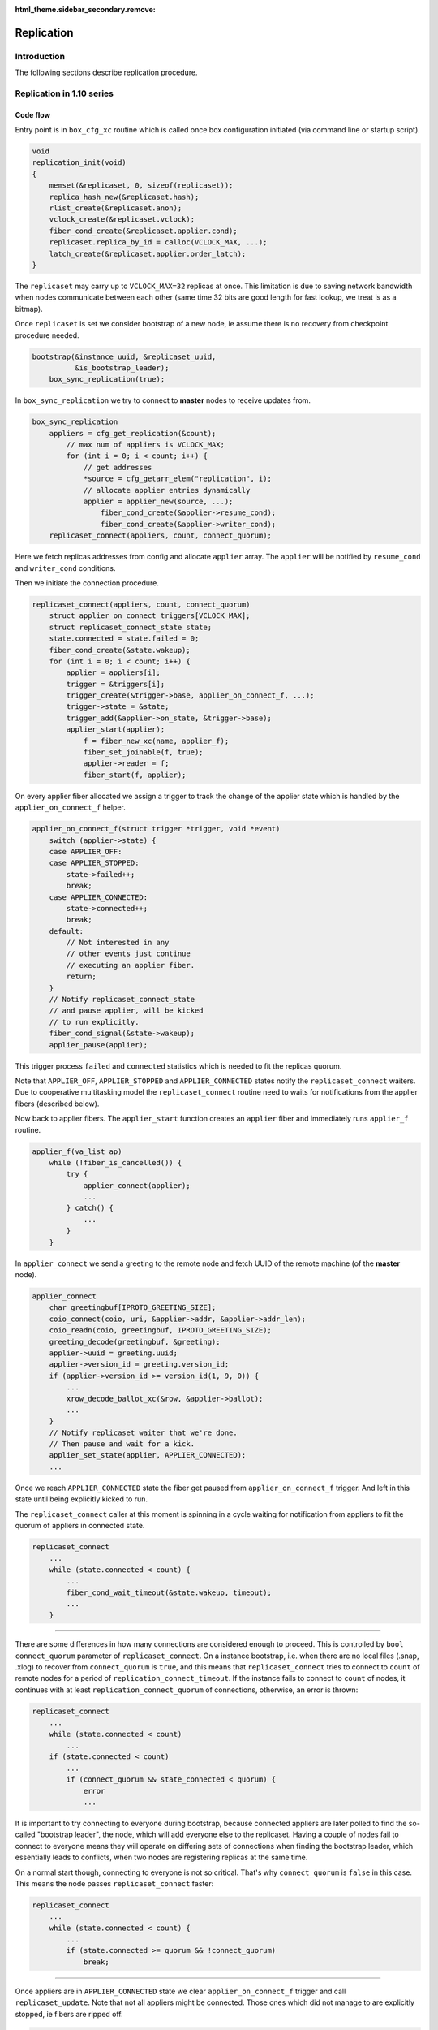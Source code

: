 :html_theme.sidebar_secondary.remove:

.. _replication:

Replication
===========

Introduction
------------

The following sections describe replication procedure.

Replication in 1.10 series
--------------------------

Code flow
~~~~~~~~~

Entry point is in ``box_cfg_xc`` routine which is called once box
configuration initiated (via command line or startup script).

.. code-block:: c

    void
    replication_init(void)
    {
        memset(&replicaset, 0, sizeof(replicaset));
        replica_hash_new(&replicaset.hash);
        rlist_create(&replicaset.anon);
        vclock_create(&replicaset.vclock);
        fiber_cond_create(&replicaset.applier.cond);
        replicaset.replica_by_id = calloc(VCLOCK_MAX, ...);
        latch_create(&replicaset.applier.order_latch);
    }

The ``replicaset`` may carry up to ``VCLOCK_MAX=32`` replicas at once.
This limitation is due to saving network bandwidth when nodes communicate
between each other (same time 32 bits are good length for fast lookup, we
treat is as a bitmap).

Once ``replicaset`` is set we consider bootstrap of a new node, ie assume
there is no recovery from checkpoint procedure needed.

.. code-block:: c

    bootstrap(&instance_uuid, &replicaset_uuid,
              &is_bootstrap_leader);
        box_sync_replication(true);

In ``box_sync_replication`` we try to connect to **master** nodes
to receive updates from.

.. code-block:: c

    box_sync_replication
        appliers = cfg_get_replication(&count);
            // max num of appliers is VCLOCK_MAX;
            for (int i = 0; i < count; i++) {
                // get addresses
                *source = cfg_getarr_elem("replication", i);
                // allocate applier entries dynamically
                applier = applier_new(source, ...);
                    fiber_cond_create(&applier->resume_cond);
                    fiber_cond_create(&applier->writer_cond);
        replicaset_connect(appliers, count, connect_quorum);

Here we fetch replicas addresses from config and allocate ``applier`` array.
The ``applier`` will be notified by ``resume_cond`` and ``writer_cond``
conditions.

Then we initiate the connection procedure.

.. code-block:: c

    replicaset_connect(appliers, count, connect_quorum)
        struct applier_on_connect triggers[VCLOCK_MAX];
        struct replicaset_connect_state state;
        state.connected = state.failed = 0;
        fiber_cond_create(&state.wakeup);
        for (int i = 0; i < count; i++) {
            applier = appliers[i];
            trigger = &triggers[i];
            trigger_create(&trigger->base, applier_on_connect_f, ...);
            trigger->state = &state;
            trigger_add(&applier->on_state, &trigger->base);
            applier_start(applier);
                f = fiber_new_xc(name, applier_f);
                fiber_set_joinable(f, true);
                applier->reader = f;
                fiber_start(f, applier);

On every applier fiber allocated we assign a trigger to track the change of
the applier state which is handled by the ``applier_on_connect_f`` helper.

.. code-block:: c

    applier_on_connect_f(struct trigger *trigger, void *event)
        switch (applier->state) {
        case APPLIER_OFF:
        case APPLIER_STOPPED:
            state->failed++;
            break;
        case APPLIER_CONNECTED:
            state->connected++;
            break;
        default:
            // Not interested in any
            // other events just continue
            // executing an applier fiber.
            return;
        }
        // Notify replicaset_connect_state
        // and pause applier, will be kicked
        // to run explicitly.
        fiber_cond_signal(&state->wakeup);
        applier_pause(applier);

This trigger process ``failed`` and ``connected`` statistics which
is needed to fit the replicas quorum.

Note that ``APPLIER_OFF``, ``APPLIER_STOPPED`` and ``APPLIER_CONNECTED``
states notify the ``replicaset_connect`` waiters. Due to cooperative
multitasking model the ``replicaset_connect`` routine need to waits
for notifications from the applier fibers (described below).

Now back to applier fibers. The ``applier_start`` function creates an
``applier`` fiber and immediately runs ``applier_f`` routine.

.. code-block:: c

    applier_f(va_list ap)
        while (!fiber_is_cancelled()) {
            try {
                applier_connect(applier);
                ...
            } catch() {
                ...
            }
        }

In ``applier_connect`` we send a greeting to the remote node
and fetch UUID of the remote machine (of the **master** node).

.. code-block:: c

    applier_connect
        char greetingbuf[IPROTO_GREETING_SIZE];
        coio_connect(coio, uri, &applier->addr, &applier->addr_len);
        coio_readn(coio, greetingbuf, IPROTO_GREETING_SIZE);
        greeting_decode(greetingbuf, &greeting);
        applier->uuid = greeting.uuid;
        applier->version_id = greeting.version_id;
        if (applier->version_id >= version_id(1, 9, 0)) {
            ...
            xrow_decode_ballot_xc(&row, &applier->ballot);
            ...
        }
        // Notify replicaset waiter that we're done.
        // Then pause and wait for a kick.
        applier_set_state(applier, APPLIER_CONNECTED);
        ...

Once we reach ``APPLIER_CONNECTED`` state the fiber get paused
from ``applier_on_connect_f`` trigger. And left in this state
until being explicitly kicked to run.

The ``replicaset_connect`` caller at this moment is spinning in
a cycle waiting for notification from appliers to fit the quorum
of appliers in connected state.

.. code-block:: c

    replicaset_connect
        ...
        while (state.connected < count) {
            ...
            fiber_cond_wait_timeout(&state.wakeup, timeout);
            ...
        }

----

There are some differences in how many connections are considered enough to
proceed. This is controlled by ``bool connect_quorum`` parameter of
``replicaset_connect``. On a instance bootstrap, i.e. when there are no local
files (.snap, .xlog) to recover from ``connect_quorum`` is ``true``, and this
means that ``replicaset_connect`` tries to connect to ``count`` of remote nodes
for a period of ``replication_connect_timeout``. If the instance fails to
connect to ``count`` of nodes, it continues with at least
``replication_connect_quorum`` of connections, otherwise, an error is thrown:

..  code-block:: c

    replicaset_connect
        ...
        while (state.connected < count)
            ...
        if (state.connected < count)
            ...
            if (connect_quorum && state_connected < quorum) {
                error
                ...

It is important to try connecting to everyone during bootstrap, because
connected appliers are later polled to find the so-called "bootstrap leader",
the node, which will add everyone else to the replicaset. Having a couple of
nodes fail to connect to everyone means they will operate on differing sets of
connections when finding the bootstrap leader, which essentially leads to
conflicts, when two nodes are registering replicas at the same time.

On a normal start though, connecting to everyone is not so critical.
That's why ``connect_quorum`` is ``false`` in this case. This means the node
passes ``replicaset_connect`` faster:

..  code-block:: c

    replicaset_connect
        ...
        while (state.connected < count) {
            ...
            if (state.connected >= quorum && !connect_quorum)
                break;

----

Once appliers are in ``APPLIER_CONNECTED`` state we clear ``applier_on_connect_f``
trigger and call ``replicaset_update``. Note that not all appliers might
be connected. Those ones which did not manage to are explicitly stopped,
ie fibers are ripped off.

.. code-block:: c

    replicaset_connect
        ...
        for (int i = 0; i < count; i++) {
            trigger_clear(&triggers[i].base);
            if (applier->state != APPLIER_CONNECTED)
                applier_stop(applier);
                    applier_set_state(applier, APPLIER_OFF);
                    applier->reader = NULL;
        }
        try {
            replicaset_update(appliers, count);
        } catch {}

In ``replicaset_update`` we map appliers to replicas and they
are linked into red-black tree ``uniq`` for fast lookup via their UUID.

.. code-block:: c

    replicaset_update(struct applier **appliers, int count)
        ...
        RLIST_HEAD(anon_replicas);
        replica_hash_new(&uniq);
        ...
        for (int i = 0; i < count; i++) {
            applier = appliers[i];
            replica = replica_new();
                replica = malloc(sizeof(struct replica));
                replica->relay = relay_new(replica);
                    relay = calloc(1, sizeof(struct relay));
                    relay->replica = replica;
                    fiber_cond_create(&relay->reader_cond);
                    relay->state = RELAY_OFF;
                replica->id = 0;
                replica->uuid = uuid_nil;
                replica->applier = NULL;
                trigger_create(&replica->on_applier_state,
                                replica_on_applier_state_f, NULL, NULL);
                replica->applier_sync_state = APPLIER_DISCONNECTED;
                latch_create(&replica->order_latch);
            replica_set_applier(replica, applier);
        ...

We allocate new replica and assign an applier to it.

Note that replica state is driven by ``replica_on_applier_state_f``
trigger. We won't be jumping into it right now but the important thing is
that this trigger sends ``fiber_cond_signal(&replicaset.applier.cond)``
to the main replicaset instance.

Now back to the caller, which is the ``applier_sync_state``.
The replica instances are created and we continue walking over appliers:

.. code-block:: c

    replicaset_update(struct applier **appliers, int count)
    ...
        for (int i = 0; i < count; i++) {
            ...
            // continue listing
            replica_set_applier(replica, applier);
            if (applier->state != APPLIER_CONNECTED) {
                // Any not yet connected appliers are
                // chained into anon_replicas list,
                // we will retry to reconnect later.
                rlist_add_entry(&anon_replicas, replica, in_anon);
                continue;
            }
            replica->uuid = applier->uuid;
            replica_hash_insert(&uniq, replica);
        }
        ...

In result we will have two sets, one in ``uniq`` tree which
is intended to keep alive connected replicas and ``anon_replicas``
list which carries not yet connected ones.

Then all alive replicas are marked and connected, statistics updated
and they are moved to global ``replicaset.hash`` tree.

.. code-block:: c

    replicaset_update(struct applier **appliers, int count)
        ...
        replicaset.applier.total = count;
        replicaset.applier.connected = 0;
        replicaset.applier.loading = 0;
        replicaset.applier.synced = 0;
        replica_hash_foreach_safe(&uniq, replica, next) {
            replica_hash_remove(&uniq, replica);
            ...
            replica_hash_insert(&replicaset.hash, replica);
            replica->applier_sync_state = APPLIER_CONNECTED;
            replicaset.applier.connected++;
        }
        ...
        rlist_swap(&replicaset.anon, &anon_replicas);

At the end the anonymous replicas (ones which are not connected)
are moved to global ``replicaset.anon``. So we have
global ``replicaset`` fully consistent and ready for use.

Now we need to jump up to the initial caller ``bootstrap``.

.. code-block:: c

    bootstrap
        ...
        master = replicaset_leader();
            replicaset_round
                replicaset_foreach(replica) {
                    // Walk over unique replicas
                    // from replicaset hash and
                    // choose one with more advanced
                    // vclock or one with lowest UUID
            return leader;

We need to find out how exactly we should start, either
we are the master node or we should start from another
node which is chosen as a cluster leader (i.e. it has
most advanced vclock and low UUID).

Bootstrap first replica
~~~~~~~~~~~~~~~~~~~~~~~

Lets consider bootstrap as a first replica in a cluster. Note
that all previous actions are still intact and appliers in
a replicaset are sitting in connected state and paused.

.. code-block:: c

    bootstrap_master(const struct tt_uuid *replicaset_uuid)
        ...
        replica_id = 1
        box_register_replica(replica_id, &INSTANCE_UUID)
            boxk(IPROTO_INSERT, BOX_CLUSTER_ID, "[%u%s]",
                 (unsigned) id, tt_uuid_str(uuid))
        replicaset_foreach(replica) {
            if (tt_uuid_is_equal(&replica->uuid, &INSTANCE_UUID))
                continue;
            box_register_replica(++replica_id, &replica->uuid);
        }
        box_set_replicaset_uuid(replicaset_uuid)
            boxk(IPROTO_INSERT, BOX_SCHEMA_ID, "[%s%s]", "cluster",
                 tt_uuid_str(&uu))
        wal_enable()
            vclock_copy(&writer->vclock, &replicaset.vclock);
            wal_open(writer)
            journal_set(&writer->base)
        do_checkpoint()
        gc_add_checkpoint(&replicaset.vclock)

We register our node ``replica_id`` in ``_cluster`` internal
service space (as string like ``n9613291f-xxx`` where ``n`` is
a replica number, and 9613291f-xxx is UUID) and then the rest of
replicas are registered as well.

The replicaset is registered in the ``_schema`` internal service
space as a string like ``cluster9613291f-xxx``.

Then the write ahead log (WAL) enabled and the wal writer takes vclock
time from replicaset time and produce initial checkpoint. The initial
vclock for replicaset will be zero since we're not restoring from
snapshot. We become that named bootstrap leader (for this sake we set
``is_bootstrap_leader``).

Once above is done the replicaset enters into "follow" mode. We will
discuss it later because this part is common for bootstrap as a master
and as from a cluster leader.

Bootstrap from a cluster leader
~~~~~~~~~~~~~~~~~~~~~~~~~~~~~~~

Bootstrap from remote master node (a cluster leader) is implemented
by ``bootstrap_from_master`` routine which is quite nontrivial.

.. code-block:: c

    bootstrap_from_master(struct replica *master)
        applier = master->applier;
        // Wait the applier to become ready
        applier_resume_to_state(applier, APPLIER_READY);
            struct applier_on_state trigger;
            applier_add_on_state(applier, &trigger, state);
                // Notification from applier handles in applier_on_state_f
                // then in replica_on_applier_state_f
                trigger_create(&trigger->base, applier_on_state_f, ...);
                fiber_cond_create(&trigger->wakeup);
            applier_resume(applier);
            applier_wait_for_state(&trigger, timeout);
            // Once we reach the sate, clear the trigger
            applier_clear_on_state(&trigger);
        applier_resume_to_state(applier, APPLIER_INITIAL_JOIN);
        engine_begin_initial_recovery_xc(NULL);
        applier_resume_to_state(applier, APPLIER_FINAL_JOIN);

One of the key moment here is ``applier_resume_to_state`` helper calls.
As you remember the appliers are bound to replica instance and they all
were in ``APPLIER_CONNECTED`` state when we entered this routine, iow
they are paused waiting for a kick.

.. code-block:: c

    applier_f
        ...
        applier_connect
            ...
            applier_set_state(applier, APPLIER_CONNECTED);
            ...
        if (tt_uuid_is_nil(&REPLICASET_UUID))
            applier_join(applier);

Side note: there are two triggers assigned to ``applier->on_state``.
The first one is new ``applier_on_state_f`` and second is
``replica_on_applier_state_f``. The triggers are running in the sequence
above but neet to mention than ``applier_on_state_f`` is one time trigger,
once fired it get cleaned up while ``replica_on_applier_state_f`` is
premanent. And to refresh memory these triggers are running from
``applier_f: applier_set_state``.

The ``applier_resume_to_state`` kicks the applier of a chosen leader.
This fiber tries to pass authentification (if provided in config) and become
``APPLIER_READY``.

.. code-block:: c

    applier_on_state_f
        if (applier->state != APPLIER_OFF &&
            applier->state != APPLIER_STOPPED &&
            applier->state != on_state->desired_state)
            return;
        fiber_cond_signal(&on_state->wakeup);
        applier_pause(applier);

In other words ``applier_resume_to_state`` kicks the applier
and waits it to reach the desired state then simply pause.
And stages are processed one by one. At every stage two triggers
are running as been mentioned above.

Once applier reaches ``APPLIER_READY`` we wait it to pass
the join stage.

.. code-block:: c

    applier_join
        xrow_encode_join_xc(&row, &INSTANCE_UUID);
        coio_write_xrow(coio, &row);
        xrow_decode_vclock_xc(&row, &replicaset.vclock);
        applier_set_state(applier, APPLIER_INITIAL_JOIN);

Note that we fetch vclock from a cluster leader and save it
into ``replicaset.vclock``.

The ``applier_set_state(APPLIER_INITIAL_JOIN)`` triggers
``applier_resume_to_state`` to process.

.. code-block:: c

    replica_on_applier_state_f(struct trigger *trigger, void *event)
        ...
        case APPLIER_INITIAL_JOIN:
            replicaset.is_joining = true;
            break;
        case APPLIER_JOINED:
            replicaset.is_joining = false;
            break;
        ...
        fiber_cond_signal(&replicaset.applier.cond);

So back to ``bootstrap_from_master`` we wait the applier to
pass ``APPLIER_INITIAL_JOIN``, where we receive vclock from
the cluster leader. Then we kick ``applier_join`` to process

.. code-block:: c

    applier_join
        while (true) {
            coio_read_xrow(coio, ibuf, &row);
            if (iproto_type_is_dml(row.type)) {
                xstream_write_xc(applier->join_stream, &row);
            } else if (row.type == IPROTO_OK) {
                break;
            }
            ...
            applier_set_state(applier, APPLIER_FINAL_JOIN);

So we receive data manipulation requests (ie records with operation
and data, an remember them in applier ``join_stream``). The reply
``IPROTO_OK`` means we are done with joining to the cluster leader.
The applier sets ``APPLIER_FINAL_JOIN`` state and notifies
``bootstrap_from_master`` about passing this stage.
Remember after each notification the applier get paused.

Then the main fiber continue until ``APPLIER_READY`` is reached

.. code-block:: c

    bootstrap_from_master(struct replica *master)
        ...
        engine_begin_final_recovery_xc();
        recovery_journal_create(&journal, &replicaset.vclock);
        journal_set(&journal.base);
        applier_resume_to_state(applier, APPLIER_JOINED);
        engine_end_recovery_xc();
        applier_resume_to_state(applier, APPLIER_READY);

Before the applier become ``APPLIER_READY`` it receives final
data from cluster leader.

.. code-block:: c

    applier_join
        while (true) {
            coio_read_xrow(coio, ibuf, &row);
            if (iproto_type_is_dml(row.type)) {
                vclock_follow_xrow(&replicaset.vclock, &row);
                xstream_write_xc(applier->subscribe_stream, &row);
            } else if (row.type == IPROTO_OK) {
                break;
            }
            ...
            applier_set_state(applier, APPLIER_JOINED);
            applier_set_state(applier, APPLIER_READY);


FIXME: We need to put details about ``join_stream`` and ``subscribe_stream``
xstreams associated with applier fibers. They are shared between all appliers
and manipulate with backend engine (memtx, vinyl).

Once appliers are ready we do a checkpoint. The appliers are paused
and no longer assigned to ``applier_on_state_f`` trigger.

.. code-block:: c

    bootstrap_from_master
        ...
        do_checkpoint();
        gc_add_checkpoint(&replicaset.vclock);

Next we consider the code which is common for both modes.

Continue bootstrap
~~~~~~~~~~~~~~~~~~

We wake up appliers fibers and try to reconnect the ones
which were unable to connect

.. code-block:: c

    box_cfg_xc
        ...
        replicaset_follow
            replicaset_foreach(replica)
                applier_resume(replica->applier);
            rlist_foreach_entry_safe(replica, &replicaset.anon...)
                applier_start(replica->applier)
        ...

Note that woken appliers are not running they are just marked
as alive.

After waking up all appliers comes the ``sync`` stage:

..  code-block:: c

    box_cfg_xc
        ...
        replicaset_follow
        ...
        replicaset_sync
            ...
            double deadline = ev_monotonic_now(loop()) +
                              replication_sync_timeout;
            while (replicaset.applier.synced < quorum && ...) {
                if (fiber_cond_wait_deadline(&replicaset.applier.cond,
                                             deadline) != 0)
                    break;
            }
            ...
            if (replicaset.applier.synced < quorum) {
                ...
                box_set_orphan(true);
            }

The idea behind ``replicaset_sync`` is to keep the node read-only (by marking it
as an orphan by ``box_set_orphan(true)``) until it syncs with at least
``replication_connect_quorum`` remote nodes. This means that the local node has
received all the data the remote nodes had at the moment of connection and has
managed to catch up with them with a lag not more than ``replication_sync_lag``:

.. code-block:: c

    applier_check_sync
        ...
        if (applier->lag <= replication-sync_lag &&
            vclock_compare(&applier->remote_vclock_at_subscribe,
                           &replicaset.vclock) <= 0) {
             applier_set_state(applier, APPLIER_FOLLOW);

.. code-block:: c

    replica_on_applier_sync
        replicaset.applier.synced++;

The attempts to sync with remote nodes do not stop once the timeout
(``replication_sync_timeout``) expires. Once the timeout is reached the node
leaves ``replicaset_sync`` and ``box_cfg_xc``, but stays orphan (i.e. read-only)
and its appliers continue trying to sync.

If the quorum is synced sooner or later, the node leaves orphan mode and may
become writable.

Applier lifecycle
~~~~~~~~~~~~~~~~~

Next we need them to process further and call ``applier_subscribe``.
The appliers are scheduled to execution by ``box_cfg_xc`` callers,
which is either *interactive console* (where explicit ``fiber_yield``
is called waiting for input from command line) or once startup script is
finished and we call ``ev_run`` which leads to run idle events causing
reschedule to happen.

Once ``applier_subscribe`` executed we try to subscribe
to the **master** node we wanted to receive changed from.

.. code-block:: c

    applier_subscribe(struct applier *applier)
    ...
        /* Send SUBSCRIBE comand */
        vclock_create(&vclock);
        vclock_copy(&vclock, &replicaset.vclock);
        xrow_encode_subscribe_xc(&row, &REPLICASET_UUID,
                &INSTANCE_UUID, &vclock);
        coio_write_xrow(coio, &row);
    
        /* Read SUBSCRIBE response */
        if (applier->version_id >= version_id(1, 6, 7)) {
            coio_read_xrow(coio, ibuf, &row);
            ...
            /*
             * In case of successful subscribe, the server
             * responds with its current vclock.
             */
            vclock_create(&remote_vclock_at_subscribe);
            xrow_decode_vclock_xc(&row, &remote_vclock_at_subscribe);
    
            say_info("subscribed");
            say_info("remote vclock %s local vclock %s",
                vclock_to_string(&remote_vclock_at_subscribe),
                vclock_to_string(&vclock));
        }
        ...

Once we're subscribed we create that named "writer" fiber

.. code-block:: c

    applier_subscribe
        ...
        char name[FIBER_NAME_MAX];
        int pos = snprintf(name, sizeof(name), "applierw/");
        uri_format(name + pos, sizeof(name) - pos, &applier->uri, false);
        applier->writer = fiber_new_xc(name, applier_writer_f);
        fiber_set_joinable(applier->writer, true);
        fiber_start(applier->writer, applier);


This fiber is serving *Ack* commands to send to master node
notifying it with the last vclock value it has successfully
processed.

.. code-block:: c

    applier_writer_f
        while (!fiber_is_cancelled()) {
            if (applier->version_id >= version_id(1, 7, 7))
                fiber_cond_wait_timeout(&applier->writer_cond,
                    TIMEOUT_INFINITY);
            else
                fiber_cond_wait_timeout(&applier->writer_cond,
                    replication_timeout);
            if (applier->state != APPLIER_SYNC &&
                applier->state != APPLIER_FOLLOW)
                    continue;
            struct xrow_header xrow;
            xrow_encode_vclock(&xrow, &replicaset.vclock);
            coio_write_xrow(&io, &xrow);
        }

In case of error the fiber logs the error but continue spinning
until it get explicitly cancled by the applier.

Then the applier enters the loop which waits for data to be received
from the master node. In other words any update on the master node
is sent to us via network and we are trying to update our local
instance with new data.

.. code-block:: c

    applier_subscribe
        ...
        while (true) {
            ...
            if (applier->version_id < version_id(1, 7, 7)) {
                coio_read_xrow(coio, ibuf, &row);
            } else {
                double timeout = replication_disconnect_timeout();
                coio_read_xrow_timeout_xc(coio, ibuf, &row, timeout);
            }
            ...
            applier->lag = ev_now(loop()) - row.tm;
            applier->last_row_time = ev_monotonic_now(loop());
            struct replica *replica = replica_by_id(row.replica_id);
            ...
            if (vclock_get(&replicaset.vclock, row.replica_id) < row.lsn) {
                // Write the changes local if incomin data is newer
                int res = xstream_write(applier->subscribe_stream, &row);
                ...
            }
            if (applier->state == APPLIER_SYNC ||
                applier->state == APPLIER_FOLLOW)
                fiber_cond_signal(&applier->writer_cond);
            ...
        }

Upon new data arrived we figure out if we should apply the change using
``lsn`` as a marker. If the data is more novel that we have now we write
it into local instance (the ``subscribe_stream`` uses ``apply_row`` helper
which process database requests) and send *Ack* packet back to the master
(waking up ``applier->writer_cond`` which triggers ``applier_writer_f`` cycle.

An interesting moment takes place when some error happens inside
``applier_subscribe`` routine - in this case we raise an error via
``diag_raise`` helper (which basically throws an exception). The caller
intercepts it.

.. code-block:: c

    applier_f
        ...
        while (!fiber_is_cancelled()) {
            try {
                applier_subscribe(applier);
                ...
            } catch (...) {
                ...
            }
        }

Depending on error type the ``applier_f`` fiber either try to reconnect
to the master node or simply disconnect (when applier get disconnected
it stops the writer fiber as well) and finish its execution.

Replication in 2.x series
-------------------------

Generally replication in 2.x series very similar to 1.10 in ideas
still there are some significant differences.

The initialization starts with ``box_cfg_xc``.

.. code-block:: c

    box_cfg_xc(void)
        ...
        // prepare replicaset
        replication_init();
        ...
        box_set_replication_anon();

The ``box_set_replication_anon`` serves anonymous replications.
Most important part here is that this code is called by two places:
from the cold start of tarantool and when ``box.cfg{}``} is triggered
manually (from interactive console or script).

Thus if previously the node has been an anonymous replica (where we only
fetch fresh data from the remote master machine) and wanna be a normal
replica then we have to reset all previous appliers and reconnect
to a master. In turn it implies that previously we've finished bootup
with anonymous replication and we have some appliers running.

.. code-block:: c

    void
    box_set_replication_anon(void)
    {
        bool anon = box_check_replication_anon();
        //
        // the role of the node has not been changed
        if (anon == replication_anon)
            return;
        //
        // We were anonymous replica and gonna be
        // a regular one.
        if (!anon) {
            replication_anon = anon;
            box_sync_replication(false);
            struct replica *master = replicaset_leader();
            if (master == NULL || master->applier == NULL ||
                master->applier->state != APPLIER_CONNECTED) {
                tnt_raise(ClientError, ER_CANNOT_REGISTER);
            }
            struct applier *master_applier = master->applier;
            applier_resume_to_state(master_applier, APPLIER_REGISTERED,
                                    TIMEOUT_INFINITY);
            applier_resume_to_state(master_applier, APPLIER_READY,
                                    TIMEOUT_INFINITY);
            replicaset_follow();
            replicaset_sync();
        } else if (!is_box_configured) {
            replication_anon = anon;
        } else {
            tnt_raise(ClientError, ER_CFG, "replication_anon",
                "cannot be turned on after bootstrap"
                " has finished");
        } 

On a cold start if we gonna be an anonymous replica we just remember the
setting in ``replication_anon``. Then we continue bootstrap procedure
(we don't consider local recovery for simplicity sake).

First we're trying to reify appliers.

.. code-block:: c

    bootstrap()
        ...
        box_sync_replication(true);
            appliers = cfg_get_replication(&count);
            replicaset_connect(appliers, ...);
                if (!connect_quorum)
                    box_do_set_orphan(true)
                for (int i = 0; i < count; i++)
                    trigger_create(applier_on_connect_f)
                    applier_start(applier);
                for (int i = 0; i < count; i++)
                    trigger_clear(&triggers[i].base)
                    if (applier->state != APPLIER_CONNECTED)
                        applier_stop(applier);
                replicaset_update(appliers, count)

We connect to remote machines (if quorum is not fit we just leave
the box in read only state) and register replicas in global replicas
hash. If there some old appliers were running we clean them up. This
is similar to 1.10 series. If something goes wrong we trigger an
exception.

Then we continue bootstrap either from remote master node or as
a cluster leader.

Bootstrap first replica
~~~~~~~~~~~~~~~~~~~~~~~

This process is similar to 1.10 series - we register our node
``replica_id`` in ``_cluster`` internal service space together
with other replicas. Then replicaset is registered in the
``_schema`` space.

Bootstrap from a cluster leader
~~~~~~~~~~~~~~~~~~~~~~~~~~~~~~~

Booting up from cluster leader a bit differs from 1.10 due to
anonymous replication (the master node is obtained by
``replicaset_leader``)

.. code-block:: c

    static void
    bootstrap_from_master(struct replica *master)
    {
        applier = master->applier;
    
        // Wait the applier becom ready
        applier_resume_to_state(applier, APPLIER_READY, TIMEOUT_INFINITY);
        
        // Either join a cluster or
        // fetch the snapshot.
        wait_state = replication_anon ?
            APPLIER_FETCH_SNAPSHOT :
            APPLIER_INITIAL_JOIN;
        applier_resume_to_state(applier, wait_state, TIMEOUT_INFINITY);
    
        /*
         * Process initial data (snapshot or dirty disk data).
         */
        engine_begin_initial_recovery_xc(NULL);
        wait_state = replication_anon ?
            APPLIER_FETCHED_SNAPSHOT :
            APPLIER_FINAL_JOIN;
        applier_resume_to_state(applier, wait_state, TIMEOUT_INFINITY);
    
        /*
         * Process final data (WALs).
         */
        engine_begin_final_recovery_xc();
        recovery_journal_create(&replicaset.vclock);
    
        if (!replication_anon) {
            applier_resume_to_state(applier, APPLIER_JOINED,
                TIMEOUT_INFINITY);
        }
    
        /* Finalize the new replica */
        engine_end_recovery_xc();
    
        /* Switch applier to initial state */
        applier_resume_to_state(applier, APPLIER_READY, TIMEOUT_INFINITY);
        ...
    }

An interesting moment here is if we boot as an anonymous replica: instead
of joining master we wait the applier (ie ``applier_f``) to fetch a snapshot
of data from remote master node. Same time if we've been an anonymous replica
we try to make a transition to become a regular one.

.. code-block:: c

    static int
    applier_f(va_list ap)
        ...
        while (!fiber_is_cancelled()) {
            try {
                // Connect to remote peers
                applier_connect(applier);
                if (tt_uuid_is_nil(&REPLICASET_UUID)) {
                    // Either join to cluster or
                    // just fetch a data snapshot
                    if (replication_anon)
                        applier_fetch_snapshot(applier);
                    else
                        applier_join(applier);
                }
                if (instance_id == REPLICA_ID_NIL &&
                    !replication_anon) {
                    // We've been an anonymous replica
                    // and become a normal one
                    applier_register(applier);
                }
                applier_subscribe(applier);
            } catch() {
                ...
            }
        }

Then we jump into ``applier_subscribe`` lifecycle.

Applier lifecycle
~~~~~~~~~~~~~~~~~

Processing requests is implemented via ``applier_subscribe`` helper.

.. code-block:: c

    static void
    applier_subscribe(struct applier *applier)
    {
        /* Send SUBSCRIBE request */
        struct ev_io *coio = &applier->io;
        struct ibuf *ibuf = &applier->ibuf;
        struct xrow_header row;
        struct tt_uuid cluster_id = uuid_nil;
    
        struct vclock vclock;
        vclock_create(&vclock);
        vclock_copy(&vclock, &replicaset.vclock);
    
        // Send subscribe command to the master node
        uint32_t id_filter = box_is_orphan() ? 0 : 1 << instance_id;
        xrow_encode_subscribe_xc(&row, &REPLICASET_UUID, &INSTANCE_UUID,
                &vclock, replication_anon, id_filter);
        coio_write_xrow(coio, &row);
    
        /* Read SUBSCRIBE response */
        if (applier->version_id >= version_id(1, 6, 7)) {
            coio_read_xrow(coio, ibuf, &row);
            if (iproto_type_is_error(row.type)) {
                xrow_decode_error_xc(&row);  /* error */
            } else if (row.type != IPROTO_OK) {
                tnt_raise(ClientError, ER_PROTOCOL,
                        "Invalid response to SUBSCRIBE");
            }
            /*
             * In case of successful subscribe, the server
             * responds with its current vclock.
             *
             * Tarantool > 2.1.1 also sends its cluster id to
             * the replica, and replica has to check whether
             * its and master's cluster ids match.
             */
            vclock_create(&applier->remote_vclock_at_subscribe);
            xrow_decode_subscribe_response_xc(&row, &cluster_id,
                    &applier->remote_vclock_at_subscribe);
            /*
             * If master didn't send us its cluster id
             * assume that it has done all the checks.
             * In this case cluster_id will remain zero.
             */
            if (!tt_uuid_is_nil(&cluster_id) &&
                !tt_uuid_is_equal(&cluster_id, &REPLICASET_UUID)) {
                tnt_raise(ClientError, ER_REPLICASET_UUID_MISMATCH,
                    tt_uuid_str(&cluster_id),
                    tt_uuid_str(&REPLICASET_UUID));
            }
    
            say_info("subscribed");
            say_info("remote vclock %s local vclock %s",
                vclock_to_string(&applier->remote_vclock_at_subscribe),
                vclock_to_string(&vclock));
        }
        /*
         * Tarantool < 1.6.7:
         * If there is an error in subscribe, it's sent directly
         * in response to subscribe.  If subscribe is successful,
         * there is no "OK" response, but a stream of rows from
         * the binary log.
         */
    
        if (applier->state == APPLIER_READY) {
            /*
             * Tarantool < 1.7.7 does not send periodic heartbeat
             * messages so we cannot enable applier synchronization
             * for it without risking getting stuck in the 'orphan'
             * mode until a DML operation happens on the master.
             */
            if (applier->version_id >= version_id(1, 7, 7))
                applier_set_state(applier, APPLIER_SYNC);
            else
                applier_set_state(applier, APPLIER_FOLLOW);
        } else {
            /*
             * Tarantool < 1.7.0 sends replica id during
             * "subscribe" stage. We can't finish bootstrap
             * until it is received.
             */
            assert(applier->state == APPLIER_FINAL_JOIN);
            assert(applier->version_id < version_id(1, 7, 0));
        }
    
        /* Re-enable warnings after successful execution of SUBSCRIBE */
        applier->last_logged_errcode = 0;
        if (applier->version_id >= version_id(1, 7, 4)) {
            /* Enable replication ACKs for newer servers */
    
            char name[FIBER_NAME_MAX];
            int pos = snprintf(name, sizeof(name), "applierw/");
            uri_format(name + pos, sizeof(name) - pos, &applier->uri, false);
    
            applier->writer = fiber_new_xc(name, applier_writer_f);
            fiber_set_joinable(applier->writer, true);
            fiber_start(applier->writer, applier);
        }
    
        applier->lag = TIMEOUT_INFINITY;
        ...
    }

First we're trying to subscribe to the remote master node. On success
we crate a writer fiber (which runs ``applier_writer_f``) fiber to
send Acks to remote node upon we commit the data received.

Then we enter applier lifecycle

.. code-block:: c

    static void
    applier_subscribe(struct applier *applier)
    {
        ...
        /* Register triggers to handle replication commits and rollbacks. */
        struct trigger on_commit;
        trigger_create(&on_commit, applier_on_commit, applier, NULL);
        trigger_add(&replicaset.applier.on_commit, &on_commit);
    
        struct trigger on_rollback;
        trigger_create(&on_rollback, applier_on_rollback, applier, NULL);
        trigger_add(&replicaset.applier.on_rollback, &on_rollback);
    
        auto trigger_guard = make_scoped_guard([&] {
            trigger_clear(&on_commit);
            trigger_clear(&on_rollback);
        });
    
        /*
         * Process a stream of rows from the binary log.
         */
        while (true) {
            if (applier->state == APPLIER_FINAL_JOIN &&
                instance_id != REPLICA_ID_NIL) {
                say_info("final data received");
                applier_set_state(applier, APPLIER_JOINED);
                applier_set_state(applier, APPLIER_READY);
                applier_set_state(applier, APPLIER_FOLLOW);
            }
    
            struct stailq rows;
            applier_read_tx(applier, &rows);
    
            applier->last_row_time = ev_monotonic_now(loop());
            /*
             * In case of an heartbeat message wake a writer up
             * and check applier state.
             */
            if (stailq_first_entry(&rows, struct applier_tx_row,
                next)->row.lsn == 0)
                fiber_cond_signal(&applier->writer_cond);
            else if (applier_apply_tx(&rows) != 0)
                diag_raise();
        }
    }

Here we fetch data from remote node via ``applier_read_tx`` and collect
it into ``rows`` queue. Then call ``applier_apply_tx`` to process it
locally (we will back to it). The trigger ``applier_on_commit`` notifies
the writer fiber to send Ack to the remote node. In turn the trigger
``applier_on_rollback`` is a bit more complex

.. code-block:: c

    static int
    applier_on_rollback(struct trigger *trigger, void *event)
    {
        struct applier *applier = (struct applier *)trigger->data;
        /* Setup a shared error. */
        if (!diag_is_empty(&replicaset.applier.diag)) {
            diag_add_error(&applier->diag,
                diag_last_error(&replicaset.applier.diag));
        }
        /* Stop the applier fiber. */
        fiber_cancel(applier->reader);
        return 0;
    }

It runs when something gone wrong when we've been processing the
transaction. We move the error shared between all appliers in
``replicaset.applier.diag``. This is toplevel diag instance. Each
applier has own diag entry as well. We will dive into this moment
a bit later. So we put a reference from ``replicaset.applier.diag``
error to the failing applier diag instace and stop the applier.

Main processing of the transaction takes place in

.. code-block:: c

    static int
    applier_apply_tx(struct stailq *rows)
    {
        ...
        struct txn *txn = txn_begin();
        struct applier_tx_row *item;
        ...
        stailq_foreach_entry(item, rows, next) {
            // process data in engine (box_process_rw)
            int res = apply_row(row);
            ...
            if (res != 0)
                goto rollback;
        }
        ...
        struct trigger *on_rollback, *on_commit;
        on_rollback = region_alloc(&txn->region, ...);
        on_commit = region_alloc(&txn->region, ...);

        trigger_create(on_rollback, applier_txn_rollback_cb, ...);
        txn_on_rollback(txn, on_rollback);
    
        trigger_create(on_commit, applier_txn_commit_cb, ...);
        txn_on_commit(txn, on_commit);
    
        // Write transaction to WAL
        if (txn_commit_async(txn) < 0)
            goto fail;
    
        vclock_follow(&replicaset.applier.vclock,
            first_row->replica_id, first_row->lsn);
        ...
        return 0;
    rollback:
        txn_rollback(txn);
    fail:
        ...
        return -1;
    }

First we try to commit request into engine without writting to
the WAL. If it passes fine we create two triggers -
``applier_txn_commit_cb`` to notify linked triggers that
transaction passed (in our case it means we trigger toplevel
``applier_on_commit`` and applier writer fiber notifies the
master node that transaction has been successfully completed),
and ``applier_txn_rollback_cb`` to rollback the commit.

The ``applier_txn_rollback_cb`` is a bit tricky. It sets
error to the current fiber and copies it to the replicaset
instance.

.. code-block:: c

    static int
    applier_txn_rollback_cb(struct trigger *trigger, void *event)
    {
        (void) trigger;

        /* Setup shared applier diagnostic area. */
        diag_set(ClientError, ER_WAL_IO);
        diag_set_error(&replicaset.applier.diag,
                       diag_last_error(diag_get()));

        /* Broadcast the rollback event across all appliers. */
        trigger_run(&replicaset.applier.on_rollback, event);

        /* Rollback applier vclock to the committed one. */
        vclock_copy(&replicaset.applier.vclock, &replicaset.vclock);
        return 0;
    }

Then we run chained ``on_rollback`` which is basically
``applier_txn_rollback_cb`` set earlier.

Once transaction is prepared we call ``txn_commit_async`` to write
it into WAL. The write is done in asynchronous manner which means
it simply queued but not written immediately. Because of this
the triggers were allocated dynamically since we can't use
stack space for deferred writes.

The transaction itself bound to journal entry thus the caller
fiber no longer linked with it. The calling fiber simply goes
into next iteration and waits for data to receive from remote
node.

The WAL engine will commit the transaction by self independently
of the applier fiber. An interesting moment here is how we rollback
the transaction if something went wrong. The core function here is

.. code-block:: c

    static void
    txn_complete(struct txn *txn)
    {
        if (txn->signature < 0) {
            /* Undo the transaction. */
            struct txn_stmt *stmt;
            stailq_reverse(&txn->stmts);
            stailq_foreach_entry(stmt, &txn->stmts, next)
                txn_rollback_one_stmt(txn, stmt);
            if (txn->engine)
                engine_rollback(txn->engine, txn);
            if (txn_has_flag(txn, TXN_HAS_TRIGGERS))
                txn_run_rollback_triggers(txn, &txn->on_rollback);
        ...
        }
    }

When we run ``txn_run_rollback_triggers`` we call the linked
trigger ``applier_txn_rollback_cb`` mentioned recently where
we copy error into shared ``replicaset.applier.diag`` and
run ``replicaset.applier.on_rollback``, which in turn calls a
linked ``applier_on_rollback``. This fetches last error from
``relicaset`` instance, sets it to the current applier and
then stops the applier fiber.
